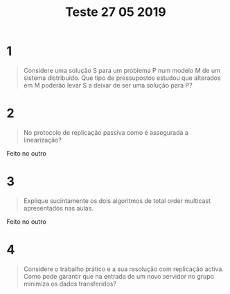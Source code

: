#+title: Teste 27 05 2019

* 1
#+begin_quote
Considere uma solução S para um problema P num modelo M de um sistema distribuído. Que tipo de pressupostos estudou que alterados em M poderão levar S a deixar de ser uma solução para P?
#+end_quote

* 2
#+begin_quote
No protocolo de replicação passiva como é assegurada a linearização?
#+end_quote

Feito no outro

* 3
#+begin_quote
Explique sucintamente os dois algoritmos de total order multicast apresentados nas aulas.
#+end_quote

Feito no outro

* 4
#+begin_quote
Considere o trabalho prático e a sua resolução com replicação activa. Como pode garantir que na entrada de um novo servidor no grupo minimiza os dados transferidos?
#+end_quote
